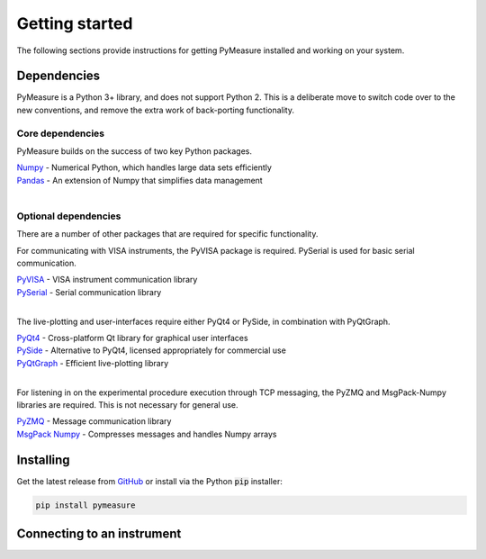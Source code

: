 ###############
Getting started
###############

The following sections provide instructions for getting PyMeasure installed and working on your system.

Dependencies
============

PyMeasure is a Python 3+ library, and does not support Python 2. This is a deliberate move to switch code over to the new conventions, and remove the extra work of back-porting functionality.

Core dependencies
*****************

PyMeasure builds on the success of two key Python packages.

| `Numpy`_ - Numerical Python, which handles large data sets efficiently  
| `Pandas`_ - An extension of Numpy that simplifies data management
| 

Optional dependencies
*********************

There are a number of other packages that are required for specific functionality. 

For communicating with VISA instruments, the PyVISA package is required. PySerial is used for basic serial communication.

| `PyVISA`_ - VISA instrument communication library   
| `PySerial`_ - Serial communication library   
| 

The live-plotting and user-interfaces require either PyQt4 or PySide, in combination with PyQtGraph.

| `PyQt4`_ - Cross-platform Qt library for graphical user interfaces    
| `PySide`_ - Alternative to PyQt4, licensed appropriately for commercial use   
| `PyQtGraph`_ - Efficient live-plotting library   
| 

For listening in on the experimental procedure execution through TCP messaging, the PyZMQ and MsgPack-Numpy libraries are required. This is not necessary for general use.

| `PyZMQ`_ - Message communication library   
| `MsgPack Numpy`_ - Compresses messages and handles Numpy arrays   

.. _Numpy: https://github.com/numpy/numpy
.. _Pandas: https://github.com/pydata/pandas
.. _PyVISA: https://github.com/hgrecco/pyvisa
.. _PySerial: https://github.com/pyserial/pyserial
.. _PyQt4: https://www.riverbankcomputing.com/software/pyqt/download
.. _PySide: https://github.com/PySide/PySide
.. _PyQtGraph: https://github.com/pyqtgraph/pyqtgraph
.. _PyZMQ: https://github.com/zeromq/pyzmq
.. _MsgPack Numpy: https://github.com/lebedov/msgpack-numpy


Installing
==========

Get the latest release from `GitHub`_ or install via the Python :code:`pip` installer:

.. code-block:: python
    
    pip install pymeasure


.. _GitHub: https://github.com/ralph-group/pymeasure/releases


Connecting to an instrument
===========================